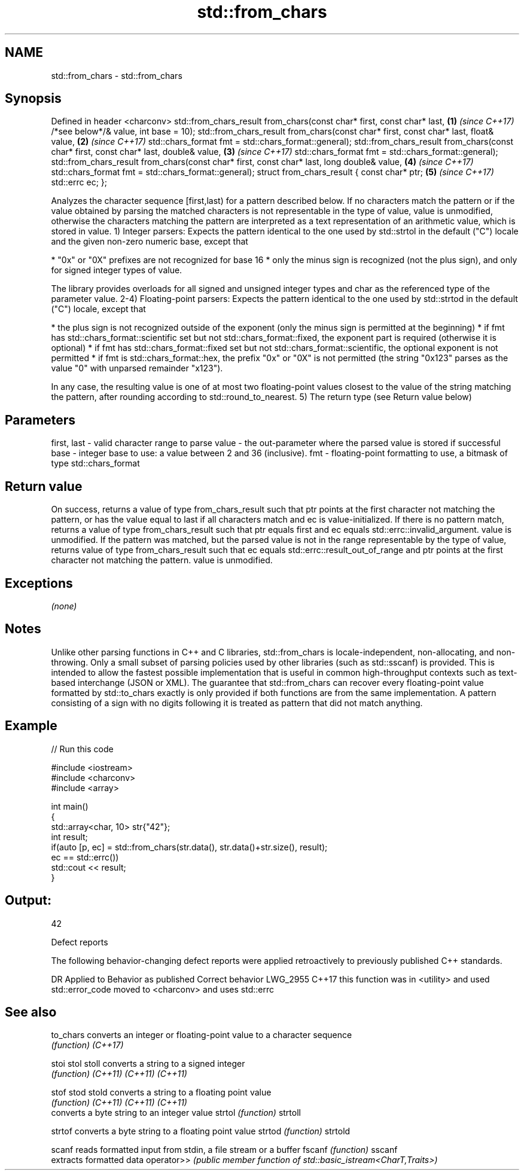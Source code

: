 .TH std::from_chars 3 "2020.03.24" "http://cppreference.com" "C++ Standard Libary"
.SH NAME
std::from_chars \- std::from_chars

.SH Synopsis

Defined in header <charconv>
std::from_chars_result from_chars(const char* first, const char* last,                     \fB(1)\fP \fI(since C++17)\fP
/*see below*/& value, int base = 10);
std::from_chars_result from_chars(const char* first, const char* last, float& value,       \fB(2)\fP \fI(since C++17)\fP
std::chars_format fmt = std::chars_format::general);
std::from_chars_result from_chars(const char* first, const char* last, double& value,      \fB(3)\fP \fI(since C++17)\fP
std::chars_format fmt = std::chars_format::general);
std::from_chars_result from_chars(const char* first, const char* last, long double& value, \fB(4)\fP \fI(since C++17)\fP
std::chars_format fmt = std::chars_format::general);
struct from_chars_result {
const char* ptr;                                                                           \fB(5)\fP \fI(since C++17)\fP
std::errc ec;
};

Analyzes the character sequence [first,last) for a pattern described below. If no characters match the pattern or if the value obtained by parsing the matched characters is not representable in the type of value, value is unmodified, otherwise the characters matching the pattern are interpreted as a text representation of an arithmetic value, which is stored in value.
1) Integer parsers: Expects the pattern identical to the one used by std::strtol in the default ("C") locale and the given non-zero numeric base, except that

* "0x" or "0X" prefixes are not recognized for base 16
* only the minus sign is recognized (not the plus sign), and only for signed integer types of value.

The library provides overloads for all signed and unsigned integer types and char as the referenced type of the parameter value.
2-4) Floating-point parsers: Expects the pattern identical to the one used by std::strtod in the default ("C") locale, except that

* the plus sign is not recognized outside of the exponent (only the minus sign is permitted at the beginning)
* if fmt has std::chars_format::scientific set but not std::chars_format::fixed, the exponent part is required (otherwise it is optional)
* if fmt has std::chars_format::fixed set but not std::chars_format::scientific, the optional exponent is not permitted
* if fmt is std::chars_format::hex, the prefix "0x" or "0X" is not permitted (the string "0x123" parses as the value "0" with unparsed remainder "x123").

In any case, the resulting value is one of at most two floating-point values closest to the value of the string matching the pattern, after rounding according to std::round_to_nearest.
5) The return type (see Return value below)

.SH Parameters


first, last - valid character range to parse
value       - the out-parameter where the parsed value is stored if successful
base        - integer base to use: a value between 2 and 36 (inclusive).
fmt         - floating-point formatting to use, a bitmask of type std::chars_format


.SH Return value

On success, returns a value of type from_chars_result such that ptr points at the first character not matching the pattern, or has the value equal to last if all characters match and ec is value-initialized.
If there is no pattern match, returns a value of type from_chars_result such that ptr equals first and ec equals std::errc::invalid_argument. value is unmodified.
If the pattern was matched, but the parsed value is not in the range representable by the type of value, returns value of type from_chars_result such that ec equals std::errc::result_out_of_range and ptr points at the first character not matching the pattern. value is unmodified.

.SH Exceptions

\fI(none)\fP

.SH Notes

Unlike other parsing functions in C++ and C libraries, std::from_chars is locale-independent, non-allocating, and non-throwing. Only a small subset of parsing policies used by other libraries (such as std::sscanf) is provided. This is intended to allow the fastest possible implementation that is useful in common high-throughput contexts such as text-based interchange (JSON or XML).
The guarantee that std::from_chars can recover every floating-point value formatted by std::to_chars exactly is only provided if both functions are from the same implementation.
A pattern consisting of a sign with no digits following it is treated as pattern that did not match anything.

.SH Example


// Run this code

  #include <iostream>
  #include <charconv>
  #include <array>

  int main()
  {
      std::array<char, 10> str{"42"};
      int result;
      if(auto [p, ec] = std::from_chars(str.data(), str.data()+str.size(), result);
         ec == std::errc())
          std::cout << result;
  }

.SH Output:

  42


Defect reports

The following behavior-changing defect reports were applied retroactively to previously published C++ standards.

DR       Applied to Behavior as published                                   Correct behavior
LWG_2955 C++17      this function was in <utility> and used std::error_code moved to <charconv> and uses std::errc


.SH See also



to_chars   converts an integer or floating-point value to a character sequence
           \fI(function)\fP
\fI(C++17)\fP

stoi
stol
stoll      converts a string to a signed integer
           \fI(function)\fP
\fI(C++11)\fP
\fI(C++11)\fP
\fI(C++11)\fP

stof
stod
stold      converts a string to a floating point value
           \fI(function)\fP
\fI(C++11)\fP
\fI(C++11)\fP
\fI(C++11)\fP
           converts a byte string to an integer value
strtol     \fI(function)\fP
strtoll

strtof     converts a byte string to a floating point value
strtod     \fI(function)\fP
strtold

scanf      reads formatted input from stdin, a file stream or a buffer
fscanf     \fI(function)\fP
sscanf
           extracts formatted data
operator>> \fI(public member function of std::basic_istream<CharT,Traits>)\fP




